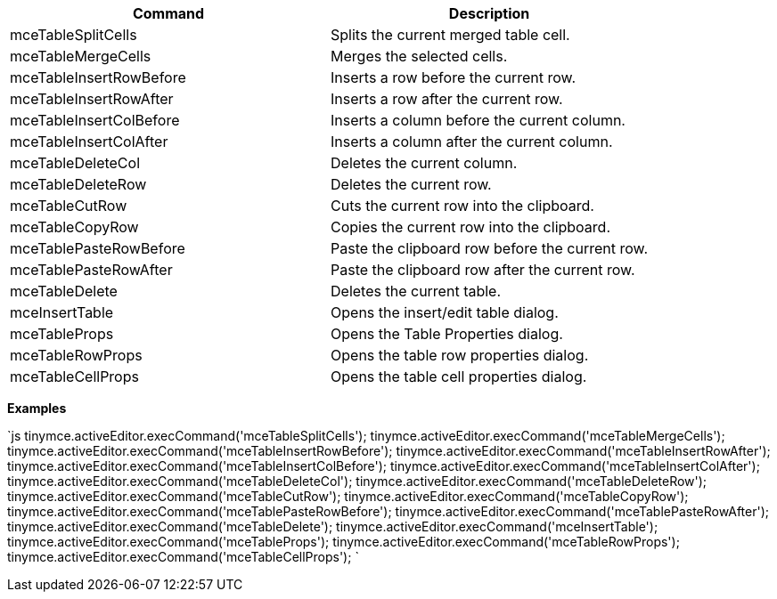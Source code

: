 |===
| Command | Description

| mceTableSplitCells
| Splits the current merged table cell.

| mceTableMergeCells
| Merges the selected cells.

| mceTableInsertRowBefore
| Inserts a row before the current row.

| mceTableInsertRowAfter
| Inserts a row after the current row.

| mceTableInsertColBefore
| Inserts a column before the current column.

| mceTableInsertColAfter
| Inserts a column after the current column.

| mceTableDeleteCol
| Deletes the current column.

| mceTableDeleteRow
| Deletes the current row.

| mceTableCutRow
| Cuts the current row into the clipboard.

| mceTableCopyRow
| Copies the current row into the clipboard.

| mceTablePasteRowBefore
| Paste the clipboard row before the current row.

| mceTablePasteRowAfter
| Paste the clipboard row after the current row.

| mceTableDelete
| Deletes the current table.

| mceInsertTable
| Opens the insert/edit table dialog.

| mceTableProps
| Opens the Table Properties dialog.

| mceTableRowProps
| Opens the table row properties dialog.

| mceTableCellProps
| Opens the table cell properties dialog.
|===

*Examples*

`js
tinymce.activeEditor.execCommand('mceTableSplitCells');
tinymce.activeEditor.execCommand('mceTableMergeCells');
tinymce.activeEditor.execCommand('mceTableInsertRowBefore');
tinymce.activeEditor.execCommand('mceTableInsertRowAfter');
tinymce.activeEditor.execCommand('mceTableInsertColBefore');
tinymce.activeEditor.execCommand('mceTableInsertColAfter');
tinymce.activeEditor.execCommand('mceTableDeleteCol');
tinymce.activeEditor.execCommand('mceTableDeleteRow');
tinymce.activeEditor.execCommand('mceTableCutRow');
tinymce.activeEditor.execCommand('mceTableCopyRow');
tinymce.activeEditor.execCommand('mceTablePasteRowBefore');
tinymce.activeEditor.execCommand('mceTablePasteRowAfter');
tinymce.activeEditor.execCommand('mceTableDelete');
tinymce.activeEditor.execCommand('mceInsertTable');
tinymce.activeEditor.execCommand('mceTableProps');
tinymce.activeEditor.execCommand('mceTableRowProps');
tinymce.activeEditor.execCommand('mceTableCellProps');
`
